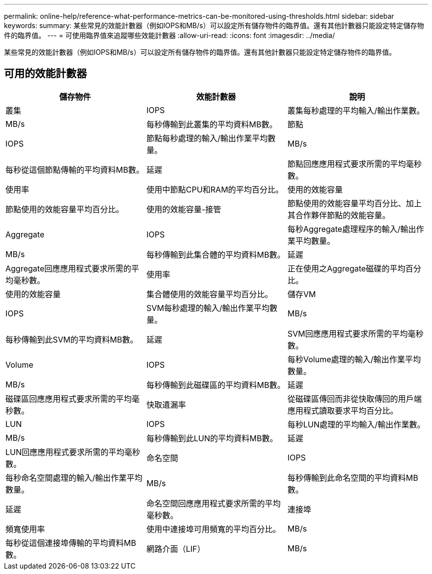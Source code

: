---
permalink: online-help/reference-what-performance-metrics-can-be-monitored-using-thresholds.html 
sidebar: sidebar 
keywords:  
summary: 某些常見的效能計數器（例如IOPS和MB/s）可以設定所有儲存物件的臨界值。還有其他計數器只能設定特定儲存物件的臨界值。 
---
= 可使用臨界值來追蹤哪些效能計數器
:allow-uri-read: 
:icons: font
:imagesdir: ../media/


[role="lead"]
某些常見的效能計數器（例如IOPS和MB/s）可以設定所有儲存物件的臨界值。還有其他計數器只能設定特定儲存物件的臨界值。



== 可用的效能計數器

|===
| 儲存物件 | 效能計數器 | 說明 


 a| 
叢集
 a| 
IOPS
 a| 
叢集每秒處理的平均輸入/輸出作業數。



 a| 
MB/s
 a| 
每秒傳輸到此叢集的平均資料MB數。
 a| 
節點



 a| 
IOPS
 a| 
節點每秒處理的輸入/輸出作業平均數量。
 a| 
MB/s



 a| 
每秒從這個節點傳輸的平均資料MB數。
 a| 
延遲
 a| 
節點回應應用程式要求所需的平均毫秒數。



 a| 
使用率
 a| 
使用中節點CPU和RAM的平均百分比。
 a| 
使用的效能容量



 a| 
節點使用的效能容量平均百分比。
 a| 
使用的效能容量-接管
 a| 
節點使用的效能容量平均百分比、加上其合作夥伴節點的效能容量。



 a| 
Aggregate
 a| 
IOPS
 a| 
每秒Aggregate處理程序的輸入/輸出作業平均數量。



 a| 
MB/s
 a| 
每秒傳輸到此集合體的平均資料MB數。
 a| 
延遲



 a| 
Aggregate回應應用程式要求所需的平均毫秒數。
 a| 
使用率
 a| 
正在使用之Aggregate磁碟的平均百分比。



 a| 
使用的效能容量
 a| 
集合體使用的效能容量平均百分比。
 a| 
儲存VM



 a| 
IOPS
 a| 
SVM每秒處理的輸入/輸出作業平均數量。
 a| 
MB/s



 a| 
每秒傳輸到此SVM的平均資料MB數。
 a| 
延遲
 a| 
SVM回應應用程式要求所需的平均毫秒數。



 a| 
Volume
 a| 
IOPS
 a| 
每秒Volume處理的輸入/輸出作業平均數量。



 a| 
MB/s
 a| 
每秒傳輸到此磁碟區的平均資料MB數。
 a| 
延遲



 a| 
磁碟區回應應用程式要求所需的平均毫秒數。
 a| 
快取遺漏率
 a| 
從磁碟區傳回而非從快取傳回的用戶端應用程式讀取要求平均百分比。



 a| 
LUN
 a| 
IOPS
 a| 
每秒LUN處理的平均輸入/輸出作業數。



 a| 
MB/s
 a| 
每秒傳輸到此LUN的平均資料MB數。
 a| 
延遲



 a| 
LUN回應應用程式要求所需的平均毫秒數。
 a| 
命名空間
 a| 
IOPS



 a| 
每秒命名空間處理的輸入/輸出作業平均數量。
 a| 
MB/s
 a| 
每秒傳輸到此命名空間的平均資料MB數。



 a| 
延遲
 a| 
命名空間回應應用程式要求所需的平均毫秒數。
 a| 
連接埠



 a| 
頻寬使用率
 a| 
使用中連接埠可用頻寬的平均百分比。
 a| 
MB/s



 a| 
每秒從這個連接埠傳輸的平均資料MB數。
 a| 
網路介面（LIF）
 a| 
MB/s

|===